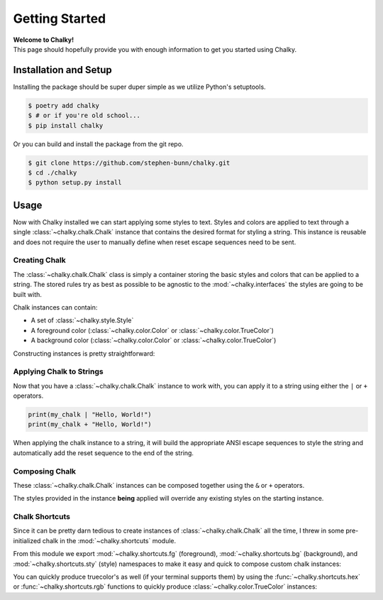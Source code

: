 .. _getting-started:

===============
Getting Started
===============

| **Welcome to Chalky!**
| This page should hopefully provide you with enough information to get you started using Chalky.

Installation and Setup
======================

Installing the package should be super duper simple as we utilize Python's setuptools.

.. code-block:: bash

   $ poetry add chalky
   $ # or if you're old school...
   $ pip install chalky

Or you can build and install the package from the git repo.

.. code-block:: bash

   $ git clone https://github.com/stephen-bunn/chalky.git
   $ cd ./chalky
   $ python setup.py install


Usage
=====

Now with Chalky installed we can start applying some styles to text.
Styles and colors are applied to text through a single :class:`~chalky.chalk.Chalk`
instance that contains the desired format for styling a string.
This instance is reusable and does not require the user to manually define when reset
escape sequences need to be sent.

Creating Chalk
--------------

The :class:`~chalky.chalk.Chalk` class is simply a container storing the basic styles
and colors that can be applied to a string.
The stored rules try as best as possible to be agnostic to the :mod:`~chalky.interfaces`
the styles are going to be built with.

Chalk instances can contain:

* A set of :class:`~chalky.style.Style`
* A foreground color (:class:`~chalky.color.Color` or :class:`~chalky.color.TrueColor`)
* A background color (:class:`~chalky.color.Color` or :class:`~chalky.color.TrueColor`)

Constructing instances is pretty straightforward:

.. code-block:: python
   :linenos:

   from chalky import Chalk
   from chalky.style import Style
   from chalky.color import Color

   my_chalk = Chalk(
      styles={Style.BOLD, Style.ITALIC},
      foreground=Color.GREEN,
      background=Color.WHITE
   )


Applying Chalk to Strings
-------------------------

Now that you have a :class:`~chalky.chalk.Chalk` instance to work with, you can apply it
to a string using either the ``|`` or ``+`` operators.

.. code-block:: python

   print(my_chalk | "Hello, World!")
   print(my_chalk + "Hello, World!")

When applying the chalk instance to a string, it will build the appropriate ANSI escape
sequences to style the string and automatically add the reset sequence to the end of the
string.


Composing Chalk
---------------

These :class:`~chalky.chalk.Chalk` instances can be composed together using the
``&`` or ``+`` operators.

.. code-block:: python
   :linenos:

   from chalky import Chalk
   from chalky.style import Style
   from chalky.color import Color

   my_chalk = Chalk(style={Style.BOLD}) & Chalk(foreground=Color.RED)
   my_chalk = Chalk(style={Style.BOLD}) + Chalk(foreground=Color.RED)

The styles provided in the instance **being** applied will override any existing styles
on the starting instance.

.. code-block:: python
   :linenos:

   my_chalk = Chalk(foreground=Color.RED) & Chalk(foreground=Color.BLUE)
   assert my_chalk.foreground == Color.BLUE


Chalk Shortcuts
---------------

Since it can be pretty darn tedious to create instances of :class:`~chalky.chalk.Chalk`
all the time, I threw in some pre-initialized chalk in the :mod:`~chalky.shortcuts`
module.

From this module we export :mod:`~chalky.shortcuts.fg` (foreground),
:mod:`~chalky.shortcuts.bg` (background), and :mod:`~chalky.shortcuts.sty` (style)
namespaces to make it easy and quick to compose custom chalk instances:

.. code-block:: python
   :linenos:

   from chalky import fg, bg, sty

   debug = sty.dim & fg.white
   success = fg.green & sty.bold
   error = fg.red & sty.bold
   critical = bg.red & fg.white


   print(debug | "This is a DEBUG message")
   print(success | "This is a SUCCESS message")
   print(error | "This is a ERROR message")
   print(critical | "This is a CRITICAL message")


You can quickly produce truecolor's as well (if your terminal supports them) by using
the :func:`~chalky.shortcuts.hex` or :func:`~chalky.shortcuts.rgb` functions to quickly
produce :class:`~chalky.color.TrueColor` instances:

.. code-block:: python
   :linenos:

   from chalky import hex, rgb

   custom_rgb = rgb(102, 102, 255) & sty.underline
   custom_hex = hex("#90ff9c", background=True) & fg.black & sty.bold

   print(custom_rgb | "Potential link text")
   print(custom_hex | "Black on green text")
